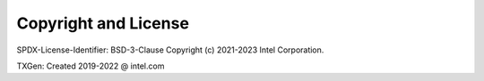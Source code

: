 ..  SPDX-License-Identifier: BSD-3-Clause
    Copyright (c) 2019-2023 Intel Corporation.

.. _copyright:

Copyright and License
=====================

SPDX-License-Identifier: BSD-3-Clause
Copyright (c) 2021-2023 Intel Corporation.

TXGen: Created 2019-2022 @ intel.com
